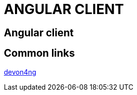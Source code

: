 = ANGULAR CLIENT

[.directory]
== Angular client



[.common-links]
== Common links

<</website/pages/docs/master-devon4ng.asciidoc.html, devon4ng>>